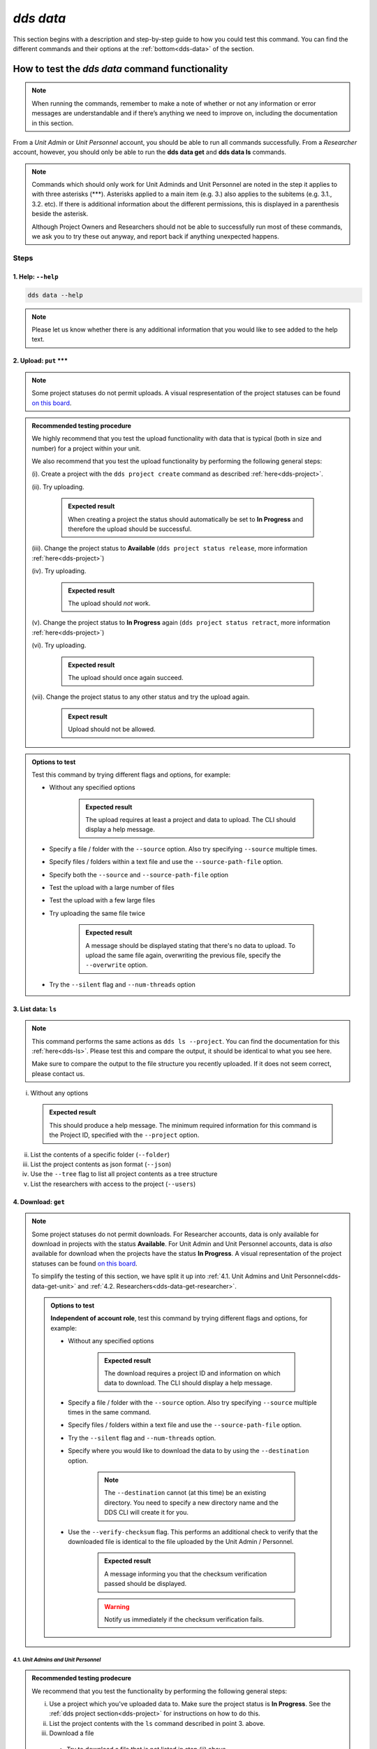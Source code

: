 ==============
`dds data`
==============

This section begins with a description and step-by-step guide to how you could test this command. You can find the different commands and their options at the :ref:`bottom<dds-data>` of the section. 

How to test the `dds data` command functionality
----------------------------------------------------

.. note::

   When running the commands, remember to make a note of whether or not any information or error messages are understandable and if there’s anything we need to improve on, including the documentation in this section.

From a *Unit Admin* or *Unit Personnel* account, you should be able to run all commands successfully. From a *Researcher* account, however, you should only be able to run the **dds data get** and **dds data ls** commands. 

.. note:: 
   
   Commands which should only work for Unit Adminds and Unit Personnel are noted in the step it applies to with three asterisks (\*\*\*). Asterisks applied to a main item (e.g. 3.) also applies to the subitems (e.g. 3.1., 3.2. etc). If there is additional information about the different permissions, this is displayed in a parenthesis beside the asterisk. 
   
   Although Project Owners and Researchers should not be able to successfully run most of these commands, we ask you to try these out anyway, and report back if anything unexpected happens.

Steps
~~~~~~

.. _dds-data-help:

1. Help: ``--help``
""""""""""""""""""""

.. code-block::

   dds data --help

.. note::
   Please let us know whether there is any additional information that you would like to see added to the help text.

.. _dds-data-put:

2. Upload: ``put`` \*\*\*
""""""""""""""""""""""""""
.. note::
   Some project statuses do not permit uploads. A visual respresentation of the project statuses can be found `on this board <https://app.diagrams.net/?page-id=vh0lXXhkObWnrkoySPmn&hide-pages=1#G1ophR0vtGByHxPG90mzjAPXgMTCjVcN_Z>`_. 

.. admonition:: Recommended testing procedure

   We highly recommend that you test the upload functionality with data that is typical (both in size and number) for a project within your unit.

   We also recommend that you test the upload functionality by performing the following general steps:
   
   (i). Create a project with the ``dds project create`` command as described :ref:`here<dds-project>`. 
   
   (ii). Try uploading.
      
      .. admonition:: Expected result

         When creating a project the status should automatically be set to **In Progress** and therefore the upload should be successful.

   (iii). Change the project status to **Available** (``dds project status release``, more information :ref:`here<dds-project>`)
   
   (iv). Try uploading.

      .. admonition:: Expected result

         The upload should *not* work.
   
   (v). Change the project status to **In Progress** again (``dds project status retract``, more information :ref:`here<dds-project>`)
   
   (vi). Try uploading.

      .. admonition:: Expected result

         The upload should once again succeed.

   (vii). Change the project status to any other status and try the upload again.

      .. admonition:: Expect result

         Upload should not be allowed.

.. admonition:: Options to test

   Test this command by trying different flags and options, for example: 
   
   * Without any specified options

      .. admonition:: Expected result

         The upload requires at least a project and data to upload. The CLI should display a help message. 

   * Specify a file / folder with the ``--source`` option. Also try specifying ``--source`` multiple times.
   * Specify files / folders within a text file and use the ``--source-path-file`` option.
   * Specify both the ``--source`` and ``--source-path-file`` option
   * Test the upload with a large number of files
   * Test the upload with a few large files 
   * Try uploading the same file twice

      .. admonition:: Expected result

         A message should be displayed stating that there's no data to upload. To upload the same file again, overwriting the previous file, specify the  ``--overwrite`` option.

   * Try the ``--silent`` flag and ``--num-threads`` option

.. _dds-data-ls:

3. List data: ``ls`` 
"""""""""""""""""""""
.. note::
   This command performs the same actions as ``dds ls --project``. You can find the documentation for this :ref:`here<dds-ls>`. Please test this and compare the output, it should be identical to what you see here.

   Make sure to compare the output to the file structure you recently uploaded. If it does not seem correct, please contact us.

(i) Without any options

   .. admonition:: Expected result

      This should produce a help message. The minimum required information for this command is the Project ID, specified with the ``--project`` option. 

(ii) List the contents of a specific folder (``--folder``) 

(iii) List the project contents as json format (``--json``)

(iv) Use the ``--tree`` flag to list all project contents as a tree structure

(v) List the researchers with access to the project (``--users``)

.. _dds-data-get:

4. Download: ``get`` 
""""""""""""""""""""""
.. note:: 

   Some project statuses do not permit downloads. For Researcher accounts, data is only available for download in projects with the status **Available**. For Unit Admin and Unit Personnel accounts, data is *also* available for download when the projects have the status **In Progress**. A visual representation of the project statuses can be found `on this board <https://app.diagrams.net/?page-id=vh0lXXhkObWnrkoySPmn&hide-pages=1#G1ophR0vtGByHxPG90mzjAPXgMTCjVcN_Z>`_.

   To simplify the testing of this section, we have split it up into :ref:`4.1. Unit Admins and Unit Personnel<dds-data-get-unit>` and :ref:`4.2. Researchers<dds-data-get-researcher>`.

   .. admonition:: Options to test

      **Independent of account role**, test this command by trying different flags and options, for example:

      * Without any specified options

         .. admonition:: Expected result

            The download requires a project ID and information on which data to download. The CLI should display a help message. 

      * Specify a file / folder with the ``--source`` option. Also try specifying ``--source`` multiple times in the same command. 

      * Specify files / folders within a text file and use the ``--source-path-file`` option.

      * Try the ``--silent`` flag and ``--num-threads`` option. 

      * Specify where you would like to download the data to by using the ``--destination`` option. 

         .. note:: 

            The ``--destination`` cannot (at this time) be an existing directory. You need to specify a new directory name and the DDS CLI will create it for you. 

      * Use the ``--verify-checksum`` flag. This performs an additional check to verify that the downloaded file is identical to the file uploaded by the Unit Admin / Personnel. 

         .. admonition:: Expected result

            A message informing you that the checksum verification passed should be displayed. 

         .. warning:: 

            Notify us immediately if the checksum verification fails. 

.. _dds-data-get-unit:

4.1. *Unit Admins and Unit Personnel* 
''''''''''''''''''''''''''''''''''''''

.. admonition:: Recommended testing prodecure

   We recommend that you test the functionality by performing the following general steps:

   (i) Use a project which you've uploaded data to. Make sure the project status is **In Progress**. See the :ref:`dds project section<dds-project>` for instructions on how to do this. 

   (ii) List the project contents with the ``ls`` command described in point 3. above. 

   (iii) Download a file

      * Try to download a file that is not listed in step (ii) above

         .. admonition:: Expected result

            A message should be printed out, letting you know that the file could not be found.
      
      * Download a file that is listed in step (ii) above. 

         .. admonition:: Expected result

            A folder should be created in your current working directory (or in the location you choose, see ``--destination`` below), the file should be downloaded, and finally decrypted. Once the file has been downloaded and decrypted, a message should be displayed notifying you where you can find the file.

   (iv) Download a folder

      * Try to download a folder that is not listed in step (ii) above

         .. admonition:: Expected result

            A message should be printed out, notifying you that the folder could not be found.

      * Download a folder that is listed in step (ii) above

         .. admonition:: Expected result 

            The result of this should be similar to the download in step (iii) above. 

   (v) Download a folder and a file

      .. admonition:: Expected result

         The result of this command should be similar to the download in steps (iii) and (iv) above.

   (vi) Set the project status as **Available**. See the :ref:`dds project section<dds-project>` for instructions on how to do this. 

   (vii) Try to download a file / folder

      .. admonition:: Expected result

         Since download is available for Unit Admins and Unit Personnel when the project status is **Available**, the download should be successful and the output should be similar to that of the download steps above.

   (viii) Set the project as **Archived** or **Aborted**. 
      
      .. admonition:: Expected result

         Archiving or aborting a project should delete all project data. 

   (ix) Try to download data 

      .. admonition:: Expected result 

         Download should not be possible and a message informing you that the project status prevents you from downloading should be displayed. 

.. _dds-data-get-researcher:

4.2. *Researchers*
'''''''''''''''''''
.. admonition:: Recommended testing prodecure

   We recommend that you test the functionality by performing the following general steps:

   (i) Display the status of a project you have access to. Use ``dds ls`` to list the projects, and ``dds project status display`` to see the status of a specific project. Choose a project which has the status **Available**. 

      .. note:: 

         When a project status is changed from **In Progress** to **Available**, you should receive an email informing you that there is data available for download. If you have access to a project which is **Available** but you have not received an email about this, first check your junk folder. If you still cannot find this email, contact us and we will look into it.

   (ii) List the contents of the project. See :ref:`List data<dds-data-ls>` above. 

   (iii) Download a file

      * Try to download a file that is not listed in step (ii) above

         .. admonition:: Expected result

            A message should be printed out, letting you know that the file could not be found.
      
      * Download a file that is listed in step (ii) above. 

         .. admonition:: Expected result

            A folder should be created in your current working directory (or in the location you choose, see ``--destination`` below), the file should be downloaded, and finally decrypted. Once the file has been downloaded and decrypted, a message should be displayed notifying you where you can find the file.

   (iv) Download a folder

      * Try to download a folder that is not listed in step (ii) above

         .. admonition:: Expected result

            A message should be printed out, notifying you that the folder could not be found.

      * Download a folder that is listed in step (ii) above

         .. admonition:: Expected result 

            The result of this should be similar to the download in step (iii) above. 

   (v) Download a folder and a file

      .. admonition:: Expected result

         The result of this command should be similar to the download in steps (iii) and (iv) above.

   (vi) Use the ``--get-all`` flag to download the entire project. 

      .. note:: 

         Make sure you have enough space.
   
.. _dds-data-rm:

5. Delete (remove): ``rm`` \*\*\*
""""""""""""""""""""""""""""""""""
.. admonition:: Recommended testing prodecure

   We recommend that you test the functionality by performing the following general steps:

   (i) List the project contents with the ``dds data ls`` command as described in :ref:`List data<dds-data-ls>` above. 

   (ii) Attempt to remove a file.

   (iii) List the project contents again.

   (iv) Attempt to remove a folder.

   (v) List the project contents again.
   
   (vi) Use the `--rm-all` flag to remove all project contents.

   .. note:: If the CLI displays a success message, but the data is not removed, contact us and we will look into it. 

.. admonition:: Expected result (all ``rm`` steps above)

   When attempting to remove data which does not exist, a message should be displayed in the terminal saying that the data was not found. 

   When attempting to remove data which does exist in the project and is listed in step (i), a success message should be displayed, informing you that the data was removed. 

-------

.. _dds-data:

The command
~~~~~~~~~~~~~

.. click:: dds_cli.__main__:data_group_command
   :prog: dds data
   :nested: full